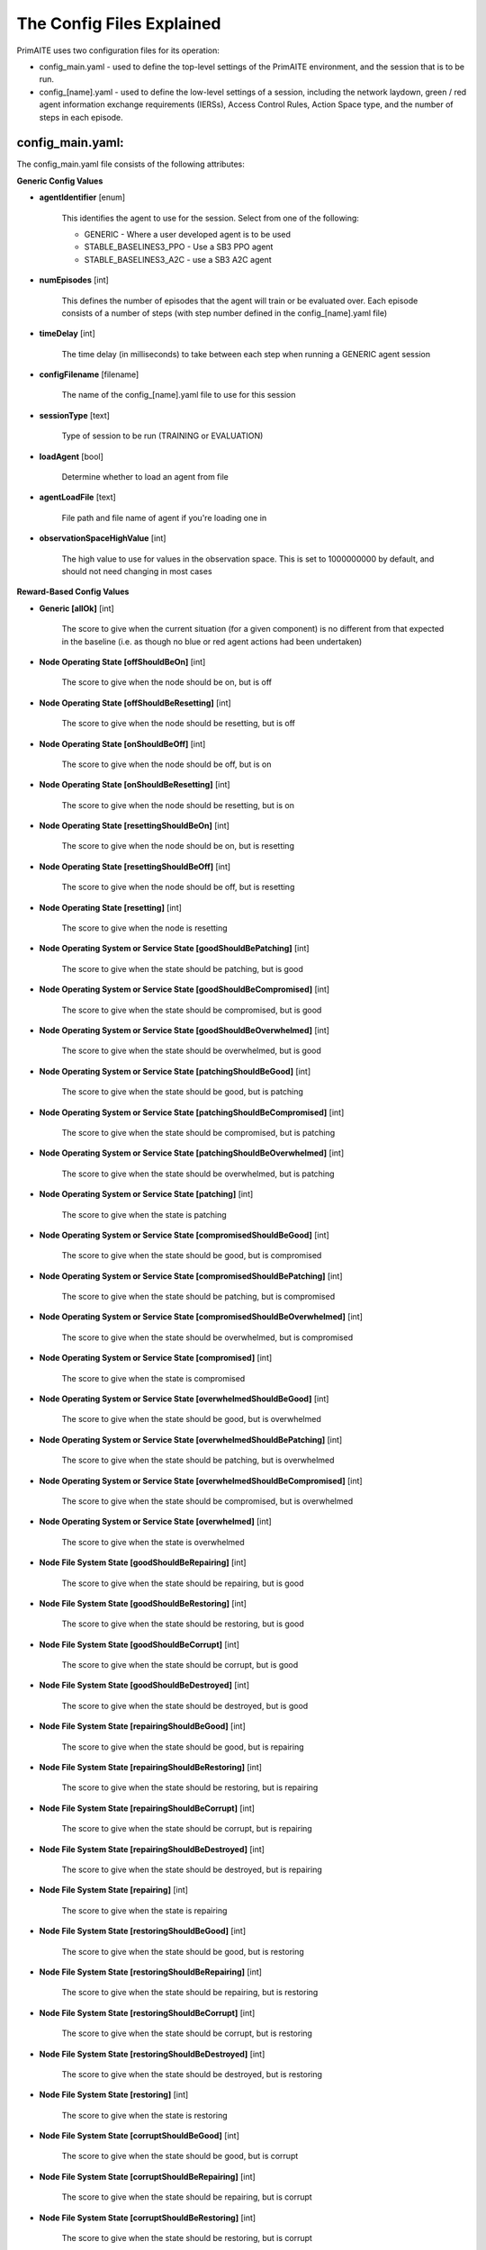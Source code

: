 .. _config:

The Config Files Explained
==========================

PrimAITE uses two configuration files for its operation:

* config_main.yaml - used to define the top-level settings of the PrimAITE environment, and the session that is to be run.
* config_[name].yaml - used to define the low-level settings of a session, including the network laydown, green / red agent information exchange requirements (IERSs), Access Control Rules, Action Space type, and the number of steps in each episode.

config_main.yaml:
*****************

The config_main.yaml file consists of the following attributes:

**Generic Config Values**

* **agentIdentifier** [enum]

   This identifies the agent to use for the session. Select from one of the following:

   * GENERIC - Where a user developed agent is to be used
   * STABLE_BASELINES3_PPO - Use a SB3 PPO agent
   * STABLE_BASELINES3_A2C - use a SB3 A2C agent

* **numEpisodes** [int]

   This defines the number of episodes that the agent will train or be evaluated over. Each episode consists of a number of steps (with step number defined in the config_[name].yaml file)

* **timeDelay** [int]

   The time delay (in milliseconds) to take between each step when running a GENERIC agent session

* **configFilename** [filename]

   The name of the config_[name].yaml file to use for this session

* **sessionType** [text]

   Type of session to be run (TRAINING or EVALUATION)

* **loadAgent** [bool]

   Determine whether to load an agent from file

* **agentLoadFile** [text]

   File path and file name of agent if you're loading one in

* **observationSpaceHighValue** [int]

   The high value to use for values in the observation space. This is set to 1000000000 by default, and should not need changing in most cases

**Reward-Based Config Values**

* **Generic [allOk]** [int]

   The score to give when the current situation (for a given component) is no different from that expected in the baseline (i.e. as though no blue or red agent actions had been undertaken)

* **Node Operating State [offShouldBeOn]** [int]

   The score to give when the node should be on, but is off

* **Node Operating State [offShouldBeResetting]** [int]

   The score to give when the node should be resetting, but is off

* **Node Operating State [onShouldBeOff]** [int]
    
   The score to give when the node should be off, but is on

* **Node Operating State [onShouldBeResetting]** [int]
    
   The score to give when the node should be resetting, but is on

* **Node Operating State [resettingShouldBeOn]** [int]
    
   The score to give when the node should be on, but is resetting

* **Node Operating State [resettingShouldBeOff]** [int]
    
   The score to give when the node should be off, but is resetting

* **Node Operating State [resetting]** [int]
    
   The score to give when the node is resetting

* **Node Operating System or Service State [goodShouldBePatching]** [int]
    
   The score to give when the state should be patching, but is good

* **Node Operating System or Service State [goodShouldBeCompromised]** [int]
    
   The score to give when the state should be compromised, but is good

* **Node Operating System or Service State [goodShouldBeOverwhelmed]** [int]
    
   The score to give when the state should be overwhelmed, but is good

* **Node Operating System or Service State [patchingShouldBeGood]** [int]
    
   The score to give when the state should be good, but is patching

* **Node Operating System or Service State [patchingShouldBeCompromised]** [int]
    
   The score to give when the state should be compromised, but is patching

* **Node Operating System or Service State [patchingShouldBeOverwhelmed]** [int]
    
   The score to give when the state should be overwhelmed, but is patching

* **Node Operating System or Service State [patching]** [int]
    
   The score to give when the state is patching

* **Node Operating System or Service State [compromisedShouldBeGood]** [int]
    
   The score to give when the state should be good, but is compromised

* **Node Operating System or Service State [compromisedShouldBePatching]** [int]
    
   The score to give when the state should be patching, but is compromised

* **Node Operating System or Service State [compromisedShouldBeOverwhelmed]** [int]
    
   The score to give when the state should be overwhelmed, but is compromised

* **Node Operating System or Service State [compromised]** [int]
    
   The score to give when the state is compromised

* **Node Operating System or Service State [overwhelmedShouldBeGood]** [int]
    
   The score to give when the state should be good, but is overwhelmed

* **Node Operating System or Service State [overwhelmedShouldBePatching]** [int]
    
   The score to give when the state should be patching, but is overwhelmed

* **Node Operating System or Service State [overwhelmedShouldBeCompromised]** [int]
    
   The score to give when the state should be compromised, but is overwhelmed

* **Node Operating System or Service State [overwhelmed]** [int]
    
   The score to give when the state is overwhelmed

* **Node File System State [goodShouldBeRepairing]** [int]

    The score to give when the state should be repairing, but is good

* **Node File System State [goodShouldBeRestoring]** [int]

    The score to give when the state should be restoring, but is good

* **Node File System State [goodShouldBeCorrupt]** [int]

    The score to give when the state should be corrupt, but is good

* **Node File System State [goodShouldBeDestroyed]** [int]

    The score to give when the state should be destroyed, but is good

* **Node File System State [repairingShouldBeGood]** [int]

    The score to give when the state should be good, but is repairing

* **Node File System State [repairingShouldBeRestoring]** [int]

    The score to give when the state should be restoring, but is repairing

* **Node File System State [repairingShouldBeCorrupt]** [int]

    The score to give when the state should be corrupt, but is repairing

* **Node File System State [repairingShouldBeDestroyed]** [int]

    The score to give when the state should be destroyed, but is repairing

* **Node File System State [repairing]** [int]

    The score to give when the state is repairing

* **Node File System State [restoringShouldBeGood]** [int]

    The score to give when the state should be good, but is restoring

* **Node File System State [restoringShouldBeRepairing]** [int]

    The score to give when the state should be repairing, but is restoring

* **Node File System State [restoringShouldBeCorrupt]** [int]

    The score to give when the state should be corrupt, but is restoring

* **Node File System State [restoringShouldBeDestroyed]** [int]

    The score to give when the state should be destroyed, but is restoring

* **Node File System State [restoring]** [int]

    The score to give when the state is restoring

* **Node File System State [corruptShouldBeGood]** [int]

    The score to give when the state should be good, but is corrupt

* **Node File System State [corruptShouldBeRepairing]** [int]

    The score to give when the state should be repairing, but is corrupt

* **Node File System State [corruptShouldBeRestoring]** [int]

    The score to give when the state should be restoring, but is corrupt

* **Node File System State [corruptShouldBeDestroyed]** [int]

    The score to give when the state should be destroyed, but is corrupt

* **Node File System State [corrupt]** [int]

    The score to give when the state is corrupt

* **Node File System State [destroyedShouldBeGood]** [int]

    The score to give when the state should be good, but is destroyed

* **Node File System State [destroyedShouldBeRepairing]** [int]

    The score to give when the state should be repairing, but is destroyed

* **Node File System State [destroyedShouldBeRestoring]** [int]

    The score to give when the state should be restoring, but is destroyed

* **Node File System State [destroyedShouldBeCorrupt]** [int]

    The score to give when the state should be corrupt, but is destroyed

* **Node File System State [destroyed]** [int]

    The score to give when the state is destroyed

* **Node File System State [scanning]** [int]

    The score to give when the state is scanning

* **IER Status [redIerRunning]** [int]
    
   The score to give when a red agent IER is permitted to run

* **IER Status [greenIerBlocked]** [int]
    
   The score to give when a green agent IER is prevented from running

**Patching / Reset Durations**

* **osPatchingDuration** [int]

   The number of steps to take when patching an Operating System

* **nodeResetDuration** [int]
   
   The number of steps to take when resetting a node's operating state

* **servicePatchingDuration** [int]
   
   The number of steps to take when patching a service

* **fileSystemRepairingLimit** [int]: 

   The number of steps to take when repairing the file system

* **fileSystemRestoringLimit** [int]

   The number of steps to take when restoring the file system

* **fileSystemScanningLimit** [int]

   The number of steps to take when scanning the file system

config_[name].yaml:
*******************

The config_[name].yaml file consists of the following attributes:

* **itemType: ACTIONS** [enum]
   
   Determines whether a NODE or ACL action space format is adopted for the session

* **itemType: STEPS** [int]
    
   Determines the number of steps to run in each episode of the session

* **itemType: PORTS** [int]
   
   Provides a list of ports modelled in this session

* **itemType: SERVICES** [freetext]
   
   Provides a list of services modelled in this session

* **itemType: NODE**
    
   Defines a node included in the system laydown being simulated. It should consist of the following attributes:

     * **id** [int]: Unique ID for this YAML item
     * **name** [freetext]: Human-readable name of the component
     * **baseType** [enum]: Relates to the base type of the node. Can be SERVICE, ACTIVE or PASSIVE. PASSIVE nodes do not have an operating system or services. ACTIVE nodes have an operating system, but no services. SERVICE nodes have both an operating system and one or more services
     * **nodeType** [enum]: Relates to the component type. Can be one of CCTV, SWITCH, COMPUTER, LINK, MONITOR, PRINTER, LOP, RTU, ACTUATOR or SERVER
     * **priority** [enum]: Provides a priority for each node. Can be one of P1, P2, P3, P4 or P5 (which P1 being the highest)
     * **hardwareState** [enum]: The initial hardware state of the node. Can be one of ON, OFF or RESETTING
     * **ipAddress** [IP address]: The IP address of the component in format xxx.xxx.xxx.xxx
     * **softwareState** [enum]: The intial state of the node operating system. Can be GOOD, PATCHING or COMPROMISED
     * **fileSystemState** [enum]: The initial state of the node file system. Can be GOOD, CORRUPT, DESTROYED, REPAIRING or RESTORING
     * **services**: For each service associated with the node:

        * **name** [freetext]: Free-text name of the service, but must match one of the services defined for the system in the services list
        * **port** [int]: Integer value of the port related to this service, but must match one of the ports defined for the system in the ports list
        * **state** [enum]: The initial state of the service. Can be one of GOOD, PATCHING, COMPROMISED or OVERWHELMED
     
* **itemType: LINK**
   
   Defines a link included in the system laydown being simulated. It should consist of the following attributes:

     * **id** [int]: Unique ID for this YAML item
     * **name** [freetext]: Human-readable name of the component
     * **bandwidth** [int]: The bandwidth (in bits/s) of the link
     * **source** [int]: The ID of the source node
     * **destination** [int]: The ID of the destination node

* **itemType: GREEN_IER**

   Defines a green agent Information Exchange Requirement (IER). It should consist of:

     * **id** [int]: Unique ID for this YAML item
     * **startStep** [int]: The start step (in the episode) for this IER to begin
     * **endStep** [int]: The end step (in the episode) for this IER to finish
     * **load** [int]: The load (in bits/s) for this IER to apply to links
     * **protocol** [freetext]: The protocol to apply to the links. This must match a value in the services list
     * **port** [int]: The port that the protocol is running on. This must match a value in the ports list
     * **source** [int]: The ID of the source node
     * **destination** [int]: The ID of the destination node
     * **missionCriticality** [enum]: The mission criticality of this IER (with 5 being highest, 1 lowest)

* **itemType: RED_IER**
    
   Defines a red agent Information Exchange Requirement (IER). It should consist of:

     * **id** [int]: Unique ID for this YAML item
     * **startStep** [int]: The start step (in the episode) for this IER to begin
     * **endStep** [int]: The end step (in the episode) for this IER to finish
     * **load** [int]: The load (in bits/s) for this IER to apply to links
     * **protocol** [freetext]: The protocol to apply to the links. This must match a value in the services list
     * **port** [int]: The port that the protocol is running on. This must match a value in the ports list
     * **source** [int]: The ID of the source node
     * **destination** [int]: The ID of the destination node
     * **missionCriticality** [enum]: Not currently used. Default to 0

* **itemType: GREEN_POL**
     
    Defines a green agent pattern-of-life instruction. It should consist of:

      * **id** [int]: Unique ID for this YAML item
      * **startStep** [int]: The start step (in the episode) for this PoL to begin
      * **endStep** [int]: Not currently used. Default to same as start step
      * **nodeId** [int]: The ID of the node to apply the PoL to
      * **type** [enum]: The type of PoL to apply. Can be one of OPERATING, OS or SERVICE
      * **protocol** [freetext]: The protocol to be affected if SERVICE type is chosen. Must match a value in the services list
      * **state** [enuum]: The state to apply to the node (which represents the PoL change). Can be one of ON, OFF or RESETTING (for node state) or GOOD, PATCHING or COMPROMISED (for operating system state) or GOOD, PATCHING, COMPROMISED or OVERWHELMED (for service state)

* **itemType: RED_POL**
     
    Defines a red agent pattern-of-life instruction. It should consist of:

      * **id** [int]: Unique ID for this YAML item
      * **startStep** [int]: The start step (in the episode) for this PoL to begin
      * **endStep** [int]: Not currently used. Default to same as start step
      * **targetNodeId** [int]: The ID of the node to apply the PoL to
      * **initiator** [enum]: What initiates the PoL. Can be DIRECT, IER or SERVICE
      * **type** [enum]: The type of PoL to apply. Can be one of OPERATING, OS or SERVICE
      * **protocol** [freetext]: The protocol to be affected if SERVICE type is chosen. Must match a value in the services list
      * **state** [enum]: The state to apply to the node (which represents the PoL change). Can be one of ON, OFF or RESETTING (for node state) or GOOD, PATCHING or COMPROMISED (for operating system state) or GOOD, PATCHING, COMPROMISED or OVERWHELMED (for service state) or GOOD, CORRUPT, DESTROYED, REPAIRING or RESTORING (for file system state)
      * **sourceNodeId** [int] The ID of the source node containing the service to check (used for SERVICE initiator)
      * **sourceNodeService** [freetext]: The service on the source node to check (used for SERVICE initiator). Must match a value in the services list for this node
      * **sourceNodeServiceState** [enum]: The state of the source node service to check (used for SERVICE initiator). Can be one of GOOD, PATCHING, COMPROMISED or OVERWHELMED

* **itemType: ACL_RULE**
     
    Defines an initial Access Control List (ACL) rule. It should consist of:

      * **id** [int]: Unique ID for this YAML item
      * **permission** [enum]: Defines either an allow or deny rule. Value must be either DENY or ALLOW
      * **source** [IP address]: Defines the source IP address for the rule in xxx.xxx.xxx.xxx format
      * **destination** [IP address]: Defines the destination IP address for the rule in xxx.xxx.xxx.xxx format
      * **protocol** [freetext]: Defines the protocol for the rule. Must match a value in the services list
      * **port** [int]: Defines the port for the rule. Must match a value in the ports list
